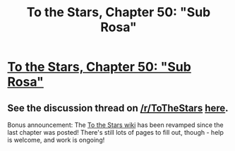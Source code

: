 #+TITLE: To the Stars, Chapter 50: "Sub Rosa"

* [[https://www.fanfiction.net/s/7406866/50/To-the-Stars][To the Stars, Chapter 50: "Sub Rosa"]]
:PROPERTIES:
:Author: NotUnusualYet
:Score: 41
:DateUnix: 1493781162.0
:DateShort: 2017-May-03
:END:

** See the discussion thread on [[/r/ToTheStars]] [[https://www.reddit.com/r/ToTheStars/comments/68xv91/tts_chapter_50_sub_rosa_discussion_thread/][here]].

Bonus announcement: The [[http://tts.determinismsucks.net/wiki/Main_Page][To the Stars wiki]] has been revamped since the last chapter was posted! There's still lots of pages to fill out, though - help is welcome, and work is ongoing!
:PROPERTIES:
:Author: NotUnusualYet
:Score: 8
:DateUnix: 1493781214.0
:DateShort: 2017-May-03
:END:
